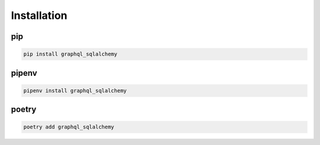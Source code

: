 Installation
============

pip
---
.. code-block:: bash

   pip install graphql_sqlalchemy

pipenv
------
.. code-block:: bash

   pipenv install graphql_sqlalchemy

poetry
------
.. code-block:: bash

   poetry add graphql_sqlalchemy
